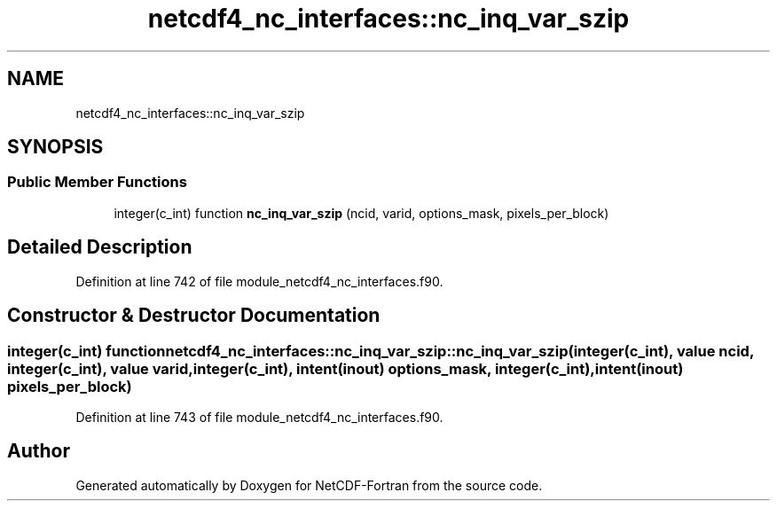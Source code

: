 .TH "netcdf4_nc_interfaces::nc_inq_var_szip" 3 "Wed Jan 17 2018" "Version 4.5.0-development" "NetCDF-Fortran" \" -*- nroff -*-
.ad l
.nh
.SH NAME
netcdf4_nc_interfaces::nc_inq_var_szip
.SH SYNOPSIS
.br
.PP
.SS "Public Member Functions"

.in +1c
.ti -1c
.RI "integer(c_int) function \fBnc_inq_var_szip\fP (ncid, varid, options_mask, pixels_per_block)"
.br
.in -1c
.SH "Detailed Description"
.PP 
Definition at line 742 of file module_netcdf4_nc_interfaces\&.f90\&.
.SH "Constructor & Destructor Documentation"
.PP 
.SS "integer(c_int) function netcdf4_nc_interfaces::nc_inq_var_szip::nc_inq_var_szip (integer(c_int), value ncid, integer(c_int), value varid, integer(c_int), intent(inout) options_mask, integer(c_int), intent(inout) pixels_per_block)"

.PP
Definition at line 743 of file module_netcdf4_nc_interfaces\&.f90\&.

.SH "Author"
.PP 
Generated automatically by Doxygen for NetCDF-Fortran from the source code\&.
